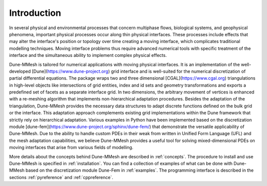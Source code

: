 .. _introduction:

************
Introduction
************
In several physical and environmental processes that concern multiphase flows, biological systems, and geophysical phenomena, important physical processes occur along thin physical interfaces. These processes include effects that may alter the interface's position or topology over time creating a moving interface, which complicates traditional modelling techniques. Moving interface problems thus require advanced numerical tools with specific treatment of the interface and the simultaneous ability to implement complex physical effects.

Dune-MMesh is tailored for numerical applications with moving physical interfaces. It is an implementation of the well-developed [Dune](https://www.dune-project.org) grid interface and is well-suited for the numerical discretization of partial differential equations. The package wraps two and three dimensional [CGAL](https://www.cgal.org) triangulations in high-level objects like intersections of grid entities, index and id sets and geometry transformations and exports a predefined set of facets as a separate interface grid.
In two dimensions, the arbitrary movement of vertices is enhanced with a re-meshing algorithm that implements non-hierarchical adaptation procedures. Besides the adaptation of the triangulation, Dune-MMesh provides the necessary data structures to adapt discrete functions defined on the bulk grid or the interface. This adaptation approach complements existing grid implementations within the Dune framework that strictly rely on hierarchical adaptation.
Various examples in Python have been implemented based on the discretization module [dune-fem](https://www.dune-project.org/sphinx/dune-fem/) that demonstrate the versatile applicability of Dune-MMesh. Due to the ability to handle custom PDEs in their weak from written in Unified Form Language (UFL) and the mesh adaptation capabilities, we believe Dune-MMesh provides a useful tool for solving mixed-dimensional PDEs on moving interfaces that arise from various fields of modelling.


More details about the concepts behind Dune-MMesh are described in :ref:`concepts`.
The procedure to install and use Dune-MMesh is specified in :ref:`installation`.
You can find a collection of examples of what can be done with Dune-MMesh based on the discretization module Dune-Fem in :ref:`examples`.
The programming interface is described in the sections :ref:`pyreference` and :ref:`cppreference`.
